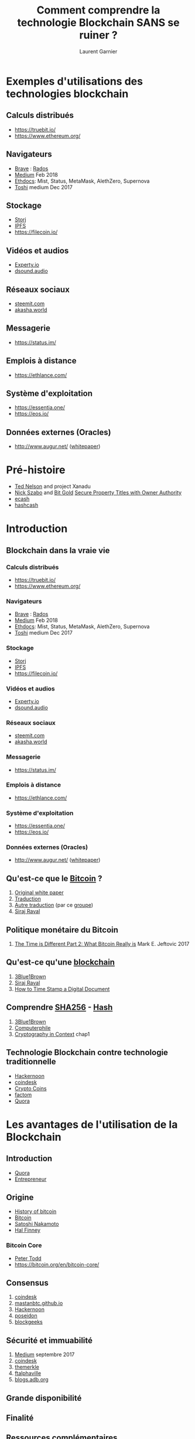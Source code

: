 #+TITLE: Comment comprendre la technologie Blockchain SANS se ruiner ?
#+AUTHOR: Laurent Garnier

* Exemples d'utilisations des technologies blockchain
** Calculs distribués
    + [[https://truebit.io/]]
    + [[https://www.ethereum.org/]]
** Navigateurs
    + [[https://brave.com/][Brave]] : [[https://rados.io/how-to-use-brave-browser-with-ethereum-dapps/][Rados]]
    + [[https://medium.com/@trustwallet/fully-featured-dapp-browser-for-mobile-4d062a0c66cb][Medium]] Feb 2018
    + [[http://ethdocs.org/en/latest/contracts-and-transactions/developer-tools.html#dapp-browsers][Ethdocs]]: Mist, Status, MetaMask, AlethZero, Supernova
    + [[https://blog.toshi.org/toshi-a-dapp-browser-for-the-ethereum-network-5a64bde25757][Toshi]] medium Dec 2017
** Stockage
    + [[https://storj.io/][Storj]] 
    + [[https://ipfs.io/][IPFS]]
    + [[https://filecoin.io/]]
** Vidéos et audios
    + [[https://experty.io/en][Experty.io]] 
    + [[https://dsound.audio/#!/feed][dsound.audio]]
** Réseaux sociaux
    + [[https://steemit.com/steem-bluepaper/@lgsp/french-translation-of-steem-bluepaper-traduction-francaise-du-papier-bleu-de-steem][steemit.com]]
    + [[https://akasha.world/][akasha.world]]
** Messagerie
    + [[https://status.im/]]
** Emplois à distance
    + [[https://ethlance.com/]]
** Système d'exploitation
    + [[https://essentia.one/]]
    + [[https://eos.io/]]
** Données externes (Oracles)
    + [[http://www.augur.net/]] ([[https://www.augur.net/whitepaper.pdf][whitepaper]])

* Pré-histoire
  + [[https://en.wikipedia.org/wiki/Ted_Nelson][Ted Nelson]] and project Xanadu
  + [[https://en.wikipedia.org/wiki/Nick_Szabo][Nick Szabo]] and [[https://en.bitcoin.it/wiki/Bit_Gold_proposal][Bit Gold]] [[https://nakamotoinstitute.org/secure-property-titles/][Secure Property Titles with Owner Authority]]
  + [[https://en.wikipedia.org/wiki/Ecash][ecash]]
  + [[https://en.wikipedia.org/wiki/Hashcash][hashcash]]
* Introduction
** Blockchain dans la vraie vie
*** Calculs distribués
    + [[https://truebit.io/]]
    + [[https://www.ethereum.org/]]
*** Navigateurs
    + [[https://brave.com/][Brave]] : [[https://rados.io/how-to-use-brave-browser-with-ethereum-dapps/][Rados]]
    + [[https://medium.com/@trustwallet/fully-featured-dapp-browser-for-mobile-4d062a0c66cb][Medium]] Feb 2018
    + [[http://ethdocs.org/en/latest/contracts-and-transactions/developer-tools.html#dapp-browsers][Ethdocs]]: Mist, Status, MetaMask, AlethZero, Supernova
    + [[https://blog.toshi.org/toshi-a-dapp-browser-for-the-ethereum-network-5a64bde25757][Toshi]] medium Dec 2017
*** Stockage
    + [[https://storj.io/][Storj]] 
    + [[https://ipfs.io/][IPFS]]
    + [[https://filecoin.io/]]
*** Vidéos et audios
    + [[https://experty.io/en][Experty.io]] 
    + [[https://dsound.audio/#!/feed][dsound.audio]]
*** Réseaux sociaux
    + [[https://steemit.com/steem-bluepaper/@lgsp/french-translation-of-steem-bluepaper-traduction-francaise-du-papier-bleu-de-steem][steemit.com]]
    + [[https://akasha.world/][akasha.world]]
*** Messagerie
    + [[https://status.im/]]
*** Emplois à distance
    + [[https://ethlance.com/]]
*** Système d'exploitation
    + [[https://essentia.one/]]
    + [[https://eos.io/]]
*** Données externes (Oracles)
    + [[http://www.augur.net/]] ([[https://www.augur.net/whitepaper.pdf][whitepaper]])

** Qu'est-ce que le [[https://en.wikipedia.org/wiki/Bitcoin][Bitcoin]] ?
   1. [[https://bitcoin.org/bitcoin.pdf][Original white paper]]
   2. [[https://blog.octo.com/wp-content/uploads/2016/01/bitcoin_fr.pdf][Traduction]]
   3. [[https://docs.google.com/document/d/1tEJ4Mtc4o1gGziF37eqHG9OY4OiRyXol5GXSM3pUKy4/edit?hl=fr][Autre traduction]] (par ce [[https://steemit.com/fr/@cryptofrench/fr-bitcoin-whitepaper-en-francais][groupe]])
   4. [[https://www.youtube.com/playlist?list=PL2-dafEMk2A54lEqRGsl7Zdcbj3IfEj_z][Siraj Raval]]

** Politique monétaire du Bitcoin
   1. [[https://hackernoon.com/this-time-is-different-part-2-what-bitcoin-really-is-ae58c69b3bf0][The Time is Different Part 2: What Bitcoin Really is]] Mark
      E. Jeftovic 2017

** Qu'est-ce qu'une [[https://en.wikipedia.org/wiki/Blockchain][blockchain]]
   1. [[https://www.youtube.com/watch?v=bBC-nXj3Ng4&t=2s][3Blue1Brown]]
   2. [[https://www.youtube.com/playlist?list=PL2-dafEMk2A7RTBlSSKdnehec0zJO-xLZ][Siraj Raval]]
   3. [[https://www.anf.es/pdf/Haber_Stornetta.pdf][How to Time Stamp a Digital Document]]
** Comprendre [[https://en.wikipedia.org/wiki/SHA-2][SHA256]] - [[https://en.wikipedia.org/wiki/Hash_function][Hash]]
   1. [[https://www.youtube.com/watch?v=S9JGmA5_unY][3Blue1Brown]]
   2. [[https://www.youtube.com/watch?v=DMtFhACPnTY][Computerphile]]
   3. [[https://www.staff.science.uu.nl/~tel00101/liter/Books/CrypCont.pdf][Cryptography in Context]] chap1

** Technologie Blockchain contre technologie traditionnelle 
   + [[https://hackernoon.com/blockchains-versus-traditional-databases-c1a728159f79][Hackernoon]]
   + [[https://www.coindesk.com/information/what-is-the-difference-blockchain-and-database/][coindesk]]
   + [[https://youtu.be/JtsDO_haQgo][Crypto Coins]]
   + [[https://www.factom.com/university/tracks/fundamentals/blockchain-vs-database][factom]]
   + [[https://www.quora.com/Whats-the-difference-between-blockchain-and-a-database][Quora]]
* Les avantages de l'utilisation de la Blockchain
** Introduction
   + [[https://www.quora.com/What-is-the-benefit-of-blockchain-technology][Quora]]
   + [[https://www.entrepreneur.com/article/306420][Entrepreneur]]
** Origine
   + [[https://en.wikipedia.org/wiki/History_of_bitcoin][History of bitcoin]]
   + [[https://en.wikipedia.org/wiki/Bitcoin][Bitcoin]]
   + [[https://en.wikipedia.org/wiki/Satoshi_Nakamoto#Dorian_Nakamoto][Satoshi Nakamoto]]
   + [[https://en.wikipedia.org/wiki/Hal_Finney_(computer_scientist)][Hal Finney]]
*** Bitcoin Core
    + [[https://www.weusecoins.com/peter-todd/][Peter Todd]]
    + [[https://bitcoin.org/en/bitcoin-core/]]
** Consensus
   1. [[https://www.coindesk.com/events/consensus-2018/][coindesk]]
   2. [[https://mastanbtc.github.io/blockchainnotes/consensustypes/][mastanbtc.github.io]]
   3. [[https://hackernoon.com/alternative-blockchain-consensus-mechanisms-40c1509af39e][Hackernoon]]
   4. [[http://poseidon.it.usyd.edu.au/~gramoli/web/doc/pubs/blockchain-consensus.pdf][poseidon]]
   5. [[https://blockgeeks.com/guides/blockchain-consensus/][blockgeeks]]
** Sécurité et immuabilité
   1. [[https://medium.com/cryptoeconomics-australia/the-blockchain-economy-a-beginners-guide-to-institutional-cryptoeconomics-64bf2f2beec4][Medium]] septembre 2017
   2. [[https://www.coindesk.com/blockchain-immutability-myth/][coindesk]]
   3. [[https://themerkle.com/are-blockchains-actually-immutable/][themerkle]]
   4. [[https://ftalphaville.ft.com/2018/04/12/1523503800000/Immutable-ledgers-meet-European-data-protection-/][ftalphaville]]
   5. [[https://blogs.adb.org/blog/how-secure-blockchain][blogs.adb.org]]
** Grande disponibilité
** Finalité
** Ressources complémentaires
  1. [[https://medium.com/loom-network/understanding-blockchain-fundamentals-part-1-byzantine-fault-tolerance-245f46fe8419][Medium]] décembre 2017
  2. [[https://medium.com/@VitalikButerin/the-meaning-of-decentralization-a0c92b76a274][Medium]] février 2017
  3. [[https://medium.com/cryptoeconomics-australia/the-blockchain-economy-a-beginners-guide-to-institutional-cryptoeconomics-64bf2f2beec4][Medium]] septembre 2017
  4. [[https://www.mail-archive.com/cryptography@metzdowd.com/msg09997.html][Satoshi Nakamoto]] 13 novembre 2008
  5. [[https://www.coindesk.com/short-guide-blockchain-consensus-protocols/][coindesk.com]] mars 2017
  6. [[https://www.superdatascience.com/podcast-rise-of-blockchain/][SuperDataScience]] podcast

* La Blockchain et les crypto-monnaies
** La Blockchain 1.0 et Bitcoin
*** Comment fonctionne le minage : [[https://en.wikipedia.org/wiki/Cryptographic_nonce][nonce]]
    1. [[https://bitcoin.stackexchange.com/questions/53569/what-is-a-nonce][bitcoin.stackexchange]]
    2. [[https://youtu.be/NEpmDdM6pm0][Bitcoin Uncensored]]
    3. [[https://en.bitcoinwiki.org/wiki/Nonce][bitcoinwiki]]
    4. [[https://www.investopedia.com/terms/n/nonce.asp][investopedia]]
    5. [[https://www.reddit.com/r/Bitcoin/comments/7u898u/what_the_heck_is_a_nonce/][reddit]]
*** Comment fonctionne le minage : l'énigme cryptographique 
   1. [[https://steemit.com/bitcoin/@cryptovest/bitcoin-and-blockchain-what-math-puzzle-do-miners-actually-solve][steemit]]
   2. [[https://www.coindesk.com/how-are-bitcoins-mined/][coindesk]]
   3. [[https://motherboard.vice.com/en_us/article/7xwx7z/a-popular-bitcoin-puzzle-has-revealed-an-even-larger-mystery][motherboard]]
   4. [[https://medium.com/all-things-ledger/decoding-the-enigma-of-bitcoin-mining-f8b2697bc4e2][medium]]
   5. [[https://www.quora.com/What-are-Bitcoin-miners-actually-solving-What-kind-of-math-problems-are-they-solving-and-what-do-they-achieve-by-solving-them][quora]]
*** Fermes de minage
   1. [[https://blog.bitcoin.org.hk/bitcoin-mining-and-energy-consumption-4526d4b56186][Bitcoin mining and energy consumption]] Leo Weese 2017
   2. [[https://www.youtube.com/watch?v=MwWIXzTOoZY][Dans une mine
      secrète de bitcoin en Islande]] autodisciple mai 2017
*** Comment les mineurs choisissent les transactions   
   1. [[https://www.coindesk.com/information/how-bitcoin-mining-works/][How
      Bitcoin Mining Works]] Noelle Acheson 2018
*** CPU vs GPU vs ASIC
   1. [[https://www.youtube.com/watch?v=eK4xY0NhCKE][VoskCoin]] avril 2018
   2. [[https://www.vijaypradeep.com/blog/2017-04-28-ethereums-memory-hardness-explained/][Ethereum's Memory Hardness Explained, and the Road to Mining it
      with Custom Hardware]] Vijay Pradeep, 2017
*** Comment fonctionnent les Mempools ?
   1. [[https://blog.kaiko.com/an-in-depth-guide-into-how-the-mempool-works-c758b781c608][An in-depth guide into how the mempool works]] Marion Deneuville
      2016
   2. [[https://www.youtube.com/watch?v=PeINuxxZAyg][Ivan on Tech]] décembre 2017
   3. [[https://www.youtube.com/watch?v=tcMEa4vxgk8][DevilsBitcoin]]
      novembre 2017
*** Attaque des 51%
   1. [[https://blog.sia.tech/choosing-asics-for-sia-b318505b5b51][Choosing ASICs for Sia]] David Vorick 2017

*** Transactions et UTXO 
    1. [[https://medium.com/@jimmysong/high-fees-and-utxo-sets-474969adebd2][Jimmy Song]]
    2. [[https://www.investopedia.com/terms/u/utxo.asp][investopedia]]
    3. [[http://learnmeabitcoin.com/glossary/utxo][learnmebitcoin]]
    4. [[http://earlz.net/view/2017/07/27/1820/what-is-a-utxo-and-how-does-it][earlz.net]]
    5. [[https://en.wikipedia.org/wiki/Unspent_transaction_output][unspent transaction]]
*** D'où viennent les frais de transactions ?
    1. [[https://en.bitcoin.it/wiki/Transaction_fees][bitcoinwiki]]
    2. [[https://thenextweb.com/hardfork/2018/05/28/bitcoins-median-transaction-fee-some-of-the-lowest-since-2011/][thenextweb.com]]
    3. [[https://www.quora.com/What-is-the-transaction-fee-for-me-to-transfer-one-bitcoin][Quora]]
    4. [[https://www.reddit.com/r/Bitcoin/comments/7hdb7a/eli5_where_does_the_transaction_fee_go/][reddit]]
    5. [[https://arstechnica.com/tech-policy/2018/02/bitcoins-transaction-fee-crisis-is-over-for-now/][arstechnica.com]]
*** Comment fonctionnent les portefeuilles ?
    1. [[https://bitcoin.org/en/how-it-works][bitcoin.org]]
    2. [[https://www.coindesk.com/information/how-to-store-your-bitcoins/][coindesk]]
    3. [[https://medium.com/@Crowdwiz.io/how-does-a-cryptocurrency-wallet-work-and-how-to-create-one-f234c6ec076f][Medium]]
    4. [[https://www.quora.com/How-does-a-Bitcoin-wallet-work][Quora]]
    5. [[https://en.bitcoin.it/wiki/Wallet][Wallet]]
*** Signatures : clés publiques et privées
    1. [[https://en.wikipedia.org/wiki/Public-key_cryptography][Wikipedia]]
    2. [[https://en.bitcoin.it/wiki/Private_key][bitcoinwiki]]
    3. [[https://medium.com/chain-intelligence/tldr-guide-bitcoin-private-key-public-key-and-public-address-623ad99768c3][Medium]]
    4. [[https://www.blockchain-council.org/blockchain/how-does-blockchain-use-public-key-cryptography/][Blockchain Council]]
    5. [[https://www.science.org.au/curious/video/public-private-keys][science.org.au]]
*** Qu'est-ce que le témoin séparé ou Segregated Witness (SegWit) ?
   1. [[https://medium.com/@jimmysong/understanding-segwit-block-size-fd901b87c9d4][Understanding Segwit Block Size]] Jimmy Song 2017
   2. [[https://www.coindesk.com/information/what-is-segwit/][Coindesk]]
   3. [[https://www.coindesk.com/bitcoins-new-code-will-finally-boast-full-segwit-support/][Coindesk]]
   4. [[https://www.investopedia.com/terms/s/segwit-segregated-witness.asp][investopedia]]
   5. [[https://www.cryptocompare.com/coins/guides/what-is-segwit/][cryptoCompare]]
*** Clé publique vs adresse Bitcoin
   1. [[https://www.reddit.com/r/Bitcoin/comments/3filud/whats_the_difference_between_public_key_and/][What's the difference between public key and public address?]]
      hksupport 2016
   2. [[https://en.bitcoin.it/wiki/Technical_background_of_version_1_Bitcoin_addresses][bitcoinwiki]]
   3. [[https://www.quora.com/What-is-the-difference-between-the-Bitcoin-Address-and-the-Public-Key][Quora]]
   4. [[https://www.futureofeverything.io/what-is-bitcoin-address/][futureofeverything]]
   5. [[https://medium.com/@karthikmargabandu7/public-keys-private-keys-and-bitcoin-address-bf26125addf7][Medium]]
*** Portefeuille hiérarchiquement déterministes
   1. [[https://bitcoinmagazine.com/articles/deterministic-wallets-advantages-flaw-1385450276/][Deterministic Wallets, Their Advantages and their Understated
      Flaws]] Vitalik Buterin 2013
   2. [[https://en.bitcoin.it/wiki/Deterministic_wallet][bitcoinwiki]]
   3. [[https://coinsutra.com/hd-wallets-deterministic-wallet/][coinsutra]]
   4. [[https://www.investopedia.com/terms/h/hd-wallet-hierarchical-deterministic-wallet.asp][investopedia]]
   5. [[https://medium.com/vault0x/hierarchically-deterministic-wallets-the-concepts-3aa487e71235][Medium]]
** Le [[https://fr.wikipedia.org/wiki/Probl%25C3%25A8me_des_g%25C3%25A9n%25C3%25A9raux_byzantins][problème des généraux byzantins]]
   1. [[https://people.eecs.berkeley.edu/~luca/cs174/byzantine.pdf][The Byzantine Generals Problem]]
   2. [[https://medium.com/loom-network/understanding-blockchain-fundamentals-part-1-byzantine-fault-tolerance-245f46fe8419][Medium]] décembre 2017
   3. [[https://blog.cdemi.io/byzantine-fault-tolerance/][blog.cdemi]]
   4. [[https://hackernoon.com/byzantine-fault-tolerance-in-proof-of-stake-protocols-ab9746521b24][Hackernoon]]
   5. [[http://pmg.csail.mit.edu/papers/osdi99.pdf][February 1999]]
*** Protocole de consensus : défense contre les attaquants
   1. [[https://cryptocurrencyhub.io/an-introduction-to-consensus-algorithms-proof-of-stake-and-proof-of-work-cd0e1e6baf52][Medium]] mars 2018
   2. [[https://hackernoon.com/a-hitchhikers-guide-to-consensus-algorithms-d81aae3eb0e3][Hackernoon]] février 2018
   3. [[https://medium.com/@credits/a-blockchain-shield-why-decentralized-platforms-use-different-protocol-of-consensus-eb2719423c79][Medium]] janvier 2018
   4. [[https://www.mail-archive.com/cryptography@metzdowd.com/msg09997.html][Satoshi Nakamoto]] novembre 2008
*** Protocole de consensus : [[https://en.wikipedia.org/wiki/Proof-of-work_system][Proof-of-Work]] (PoW)
   1. [[https://www.youtube.com/watch?v=bBC-nXj3Ng4&t=2s][3Blue1Brown]]
   2. [[https://medium.com/loom-network/understanding-blockchain-fundamentals-part-2-proof-of-work-proof-of-stake-b6ae907c7edb][Medium]] décembre 2017
   3. [[https://www.coindesk.com/short-guide-blockchain-consensus-protocols/][Amy Castor]] 2017

** La Blockchain 2.0 et Ethereum
   1. [[https://www.ethereum.org/]]
*** Qu'est-ce que [[https://en.wikipedia.org/wiki/Ethereum][Ethereum]] ?
   1. [[https://blockchainreview.io/wp-content/uploads/2018/03/02.01._final_Ethereum-White-Paper-Made-Simple.pdf][Ethereum White Paper Made Simple]]
   2. [[http://www.ethdocs.org/en/latest/]]
   3. [[https://solidity.readthedocs.io/en/v0.4.24/]]
   4. [[https://github.com/ethereum/wiki/wiki/White-Paper][GitHub]]
   5. [[https://coincentral.com/what-is-ethereum/][What is Ethereum? | The Ultimate Beginnners' Guide]] Alex Moskov 2017
*** Qu'est-ce qu'un contrat intelligent ?
   1. [[https://medium.freecodecamp.org/smart-contracts-for-dummies-a1ba1e0b9575][Smart Contracts for Dummies]] Nick Custodio 2017
   2. [[https://hackernoon.com/ether-purchase-power-df40a38c5a2f][Calculating Costs in Ethereum Contracts]] Danny Ryan 2017
*** Applications décentralisées (Dapps)
   1. [[https://www.youtube.com/playlist?list=PL2-dafEMk2A5VKD1CvdJMNIYerxoyPOcU][Siraj Raval]]
   2. [[https://www.youtube.com/redirect?event=comments&redir_token=xupoSC92QiU-ouWOi06z8Bmo5Nh8MTUyNzQxNTA0OUAxNTI3MzI4NjQ5&q=http%253A%252F%252Ffile.allitebooks.com%252F20160822%252FDecentralized%252520Applications.pdf][Siraj Raval's book]]
   3. [[https://www.youtube.com/watch?v=4rczD8xKPJc][Ivan on Tech]]
   4. [[https://www.youtube.com/watch?v=niygnggE5-s][Ivan on Tech]]
   5. [[https://blog.ethereum.org/2014/05/06/daos-dacs-das-and-more-an-incomplete-terminology-guide/][DAOs, DACs, DAs, and More: An Incomplete Terminology Guide]]
      Vitalik Buterin 2014
*** Organisations Autonomes Décentralisées ([[https://en.wikipedia.org/wiki/The_DAO_(organization)][DAOs]])
   1. [[https://www.youtube.com/watch?v=5JrdR6SRlWE][Ivan on Tech]]
   2. [[https://www.youtube.com/watch?v=5Tr13l0O1Ws&t=1171s][Siraj Raval]]
*** L'attaque DAO
   1. [[https://www.quora.com/Who-got-rich-from-The-DAO-Attack][Quora]]
   2. [[http://muratbuffalo.blogspot.com/2018/01/modeling-doa-attack-in-pluscal.html][muratbuffalo.blogspot.fr]]
   3. [[https://www.coindesk.com/understanding-dao-hack-journalists/][coindesk.com]]
   4. [[https://link.springer.com/article/10.1007/BF00115009][Learning to Predict by the Methods of Temporal Differences]]
      Richard Sutton 1988
   5. [[https://www.bloomberg.com/features/2017-the-ether-thief/][The Ether Thief]] Matthew Leising 2017
*** Fourches (soft and hard forks)
   1. [[https://en.wikipedia.org/wiki/Fork_(blockchain)][Wikipedia]]
   2. [[https://www.youtube.com/watch?v=WiVEp3gcURM][Ivan on Tech]]
   3. [[https://link.springer.com/article/10.1007/BF00115009][Learning to Predict by the Methods of Temporal Differences]]
      Richard Sutton 1988
   4. [[https://coinpickings.com/complete-guide-bitcoin-blockchain-forks/][Complete Guide on Bitcoin and Blockchain Forks]] Khaleel Kazi 2017
*** ICO
   1. [[https://www.youtube.com/watch?v=iyuZ_bCQeIE][Siraj Raval]]
   2. [[https://www.youtube.com/watch?v=HRnDfYHR3n0&t=28s][Ivan on Tech]]
   3. [[https://techcrunch.com/2017/05/23/wtf-is-an-ico/][WTF is an ICO?]] Alex Wilhem 2017
*** Etude de cas d'ICOs
   1. [[https://hackernoon.com/what-the-heck-is-an-ico-6f3736d5f5a][What the heck is an ICO?]] Praveen Krishnan 2018
   2. [[https://finnscave.com/2018/02/07/how-crypto-tokens-will-enable-the-disruption-of-businesses-like-uber-and-airbnb/][How Crypto Tokens will Enable the Disruption of Business like
      Uber and Airbnb]] Andrew Finn 2018
*** Startups blockchain : papiers blancs
   1. [[https://ripple.com/files/ripple_consensus_whitepaper.pdf][Ripple]]
   2. [[https://github.com/EOSIO/Documentation/blob/master/TechnicalWhitePaper.md][EOS]]
   3. [[https://youtu.be/XUajzpUapw0][Litecoin]]
   4. [[https://www.stellar.org/papers/stellar-consensus-protocol.pdf][Stellar]]
   5. [[https://whitepaperdatabase.com/cardano-ada-whitepaper/][Cardano]]
   6. [[https://whitepaperdatabase.com/venezuela-petro-cryptocurrency-ptr-english-whitepaper/][Petro]]
   7. [[https://whitepaperdatabase.com/monero-xmr-whitepaper/][Monero]]
   8. [[https://nem.io/wp-content/themes/nem/files/catapultwhitepaper.pdf][NEM]] catapult
   9. [[https://nem.io/wp-content/themes/nem/files/NEM_techRef.pdf][NEM]] technical reference Feb 2018
  10. [[https://docs.nem.io/en]]
  11. [[http://iotatoken.com/IOTA_Whitepaper.pdf][IOTA]]
  12. [[https://whitepaperdatabase.com/zcash-zec-whitepaper/][Zcash]]
  13. [[https://steem.io/steem-whitepaper.pdf][Steem]]
  14. [[https://lisk.io/academy/blockchain-business/icos/whitepapers-explained][Lisk]]
*** PoS cryptocurrencies
    1. [[https://github.com/dashpay/dash/wiki/Whitepaper][Dash]]
    2. [[http://docs.neo.org/en-us/][NEO]]
    3. [[https://pivx.org/wp-content/uploads/2017/03/PIVX-purple-paper-Technincal-Notes.pdf][PIVX]]
    4. [[https://okcash.org/developer-documentation.html#][OKCASH]]
    5. [[https://whitepaperdatabase.com/nav-coin-nav-whitepaper/][NAV Coin]]
    6. [[https://stratisplatform.com/files/Stratis_Whitepaper.pdf][Stratis]]
    7. [[https://www.reddcoin.com/papers/PoSV.pdf][Reddcoin]]
    8. [[https://www.diviproject.org/assets/files/wp-en.pdf][DIVI]]
    9. [[https://d1l2zzodn88ssp.cloudfront.net/wp-content/uploads/2016/02/07084748/LiskWhitepaper#!][Lisk]]
   10. [[https://github.com/ethereum/wiki/wiki/Proof-of-Stake-FAQ][Ethereum]]
   11. [[https://peercoin.net/][Peercoin]]
   12. [[https://blockonomi.com/diamond-dmd-guide/][Diamond]]
** Blockchain et le Web 3.0
   1. [[https://www.youtube.com/watch?v=aPVmd7SyKfQ][Siraj Raval]]
   2. [[https://www.youtube.com/watch?v=TCiQkSaHidk][Ivan on Tech]]
   3. [[https://medium.com/@matteozago/why-the-web-3-0-matters-and-you-should-know-about-it-a5851d63c949][Why the Web 3.0 Matters and you should know about]] it Matteo
      Gianpietro Zago 2018
* Cryptographie et Mathématiques
** Fonctions
** Fonctions de hashage
   [[https://anders.com/blockchain/hash.html][test]]
   1. [[https://en.wikipedia.org/wiki/Hash_function][Wikipedia]]
   2. [[https://www.khanacademy.org/economics-finance-domain/core-finance/money-and-banking/bitcoin/v/bitcoin-cryptographic-hash-function][Khan Academy]]
   3. [[https://www.youtube.com/watch?v=PeYFCycFkzo][Udacity]]
   4. [[https://www.tutorialspoint.com/cryptography/cryptography_hash_functions.htm][tutorialspoint]]
   5. [[https://www.techopedia.com/definition/19744/hash-function][techopedia]]
** Clés publiques, clés privées
   1. [[https://ethereum.stackexchange.com/questions/33171/ethereum-address-vs-public-key][ethereum.stackexchange]]
   2. [[https://etherworld.co/2017/11/17/understanding-the-concept-of-private-key-public-key-and-address-in-ethereum-blockchain/][etherworld.co]]
   3. [[https://theethereum.wiki/w/index.php/Accounts,_Addresses,_Public_And_Private_Keys,_And_Tokens][ethereumwiki]]
   4. [[https://blog.wetrust.io/why-do-i-need-a-public-and-private-key-on-the-blockchain-c2ea74a69e76][Medium]]
   5. [[http://nethereum.readthedocs.io/en/feat-noobs_4th_iteration/Nethereum.Docs/docs/Ethereum-glossary-for-newbies/public-private-key/][nethereum]]
* Bases du Bitcoin partie [1/2]
** Introduction
** Ecosystème
   [[https://bitcoin.org/en/glossary/simplified-payment-verification][SPV]]
   [[https://bitcoin.org/en/developer-guide#simplified-payment-verification-spv][Developer Guide]]
   [[https://medium.com/@jonaldfyookball/why-every-bitcoin-user-should-understand-spv-security-520d1d45e0b9][Medium]]
   [[https://www.coin-report.net/fr/spv/][FR]]
   [[https://youtu.be/24lMzKVqcS8][YT]]
   [[https://www.youtube.com/watch?v=UieiMU-ImvI&list=PLQVvvaa0QuDcq2QME4pfeh0cE71mkb_qz][Bitcoin Explained]]
   [[https://www.quora.com/What-is-simple-payment-verification][Quora]]
   [[http://docs.electrum.org/en/latest/spv.html][Electrum]]
** Le rôle des portefeuilles (Wallet)
** Les genres de portefeuilles (papier, logiciel, physique)
   1. [[https://bitcoin.org/fr/choisir-votre-porte-monnaie][bitcoin.org]]
** Transactions et [[https://bitcoin.org/en/glossary/unspent-transaction-output][UTXO]]
** [[https://99bitcoins.com/what-is-bitcoin-mempool/][Mempool]]
   [[https://blockchain.info/charts/mempool-size]]
** Minage et [[https://fr.wikipedia.org/wiki/Preuve_de_travail][preuve de travail]] ([[https://en.wikipedia.org/wiki/Proof-of-work_system][proof of work]])
   [[https://freestartupkits.com/articles/technology/cryptocurrency-news-and-tips/how-to-build-a-blockchain-application-python/][Free startup kits]] implémentation en Python
* Bases du Bitcoin partie [2/2]
** Intervalles de blocs, récompense de bloc et frais de transactions
** Blocs usés ([[https://bitcoin.org/en/glossary/stale-block][stale blocks]])
** Soft et hard forks
** Code source des forks
** Du portefeuille à la Blockchain
* Echelle du Bitcoin ([[https://en.wikipedia.org/wiki/Bitcoin_scalability_problem][scalability problem]])
** Déploiement à grande échelle
** [[https://en.wikipedia.org/wiki/SegWit][SegWit]] (voir cet [[https://bitcoin.fr/segwit-prochaines-etapes/][article]] en français)
** Maléabilité des transactions
** [[https://en.wikipedia.org/wiki/Lightning_Network][Lightning Network]] (voir cet [[https://www.crypto-france.com/lightning-network-presentation-explication/][article]] en français et [[https://lightning.network/][celui-ci]] en anglais)
* Attaques contre Bitcoin
** Introduction et importance des attaques contre Bitcoin
** [[https://fr.wikipedia.org/wiki/Attaque_par_rejeu][Attaques par rejeu]] ([[https://en.wikipedia.org/wiki/Replay_attack][replay attacks]])
** Attaque des 51% ([[https://en.bitcoin.it/wiki/Majority_attack][majority attack]])
* Algorithmes de consensus et minage partie [1/2]
** [[https://fr.wikipedia.org/wiki/Probl%25C3%25A8me_des_g%25C3%25A9n%25C3%25A9raux_byzantins][Problème des généraux byzantins]] ([[https://en.wikipedia.org/wiki/Byzantine_fault_tolerance][Byzantine fault tolerance]])
** Importance du minage
** Taux de hachage ([[https://blockchain.info/fr/charts/hash-rate][Hash Rate]])
** Types de mineurs
** Coûts du minage de la preuve de travail ([[https://youtu.be/bBC-nXj3Ng4][proof of work]])
   [[https://en.wikipedia.org/wiki/Cryptographic_nonce][Cryptographic nonce]] (version [[https://fr.wikipedia.org/wiki/Nonce_(cryptographie)][française]]) [[https://en.bitcoin.it/wiki/Nonce][bitcoinWiki]]
* Algorithmes de consensus et minage partie [2/2]
** [[https://fr.wikipedia.org/wiki/Preuve_d%2527enjeu][Preuve d'enjeu]] ou preuve de part ([[https://en.wikipedia.org/wiki/Proof-of-stake][proof of stake]])
   [[https://youtu.be/9nQPcNY32JQ][Vlad Zamfir]]
   [[https://en.bitcoin.it/wiki/Proof_of_Stake][bitcoinwiki]]
   [[https://www.quora.com/How-exactly-is-proof-of-stakes-implemented][Quora]]
   [[https://www.blockchain-council.org/blockchain/exactly-proof-stake-implemented/][Blockchain Council]]
   [[https://smartereum.com/10431/authorities-in-taiwan-to-launch-legal-framework-on-cryptocurrency-regulation-by-november/][smartereum]]
   [[https://medium.com/swlh/lisk-a-blockchain-ecosystem-based-on-javascript-ff95b7de7af7][Lisk]] Medium Janvier 2018
** Arguments contre la preuve d'enjeu
** [[https://www.blockchains-expert.com/delegated-proof-of-stake-la-crypto-democracie/][Preuve de part déléguée]] ([[https://multicoin.capital/2018/03/02/delegated-proof-stake-features-tradeoffs/][delegated proof of stake]]) avec par exemple [[https://steemit.com/steem-bluepaper/@lgsp/french-translation-of-steem-bluepaper-traduction-francaise-du-papier-bleu-de-steem][steemit]]
   + [[https://youtu.be/hAxDjAmRKkU][DPoS: The Sleeper Consensus Algorithm?]]
   
** [[https://www.crypto-france.com/nem-xem-presentation/][Preuve d'importance]] ([[https://cryptoslate.com/nem/][proof of importance]])
* Ethereum partie [1/2]
** La Blockchain 2.0 et Ethereum
** [[https://github.com/ethereum/wiki/wiki/Ethereum-Virtual-Machine-(EVM)-Awesome-List][Ethereum Virtual Machine]]    
   [[https://en.wikipedia.org/wiki/Sandbox_(software_development)][Sandbox]]
   [[https://github.com/jpmorganchase/cakeshop/wiki/Sandbox][GitHub Wiki]]
   [[https://ethereum.github.io/browser-solidity/#optimize=false&version=soljson-v0.4.24+commit.e67f0147.js][Code Example]]
   [[https://medium.com/@mvmurthy/full-stack-hello-world-voting-ethereum-dapp-tutorial-part-1-40d2d0d807c2][Medium]]
*** How to become an Ethereum developer
    + [[https://blockgeeks.com/guides/ethereum-developer/][blockgeeks]]
    + [[https://youtu.be/DBJFkOJ9AiY][YouTube]]
    + [[https://hackernoon.com/getting-started-as-an-ethereum-web-developer-9a2a4ab47baf][Hackernoon]]
    + [[https://www.reddit.com/r/ethereum/comments/6as94g/how_can_i_become_an_ethereum_dev_starting_from/][Reddit]]
    + [[https://howtotoken.com/career/start-ethereum-development-career/][howtotoken]]
    + [[https://ethereumdev.io/testing-solidity-smart-contracts/][ethereumdev.io]]
  
** [[https://masterthecrypto.com/ethereum-what-is-gas-gas-limit-gas-price/?lang=fr][Gaz]] ( [[http://ethdocs.org/en/latest/contracts-and-transactions/account-types-gas-and-transactions.html][Gas]] )
** Contrats intelligents et applications décentralisées ([[https://youtu.be/utmnexPw1bY][Decentralized Applications]])
*** Calculs distribués
    + [[https://truebit.io/]]
    + [[https://www.ethereum.org/]]
    + [[https://blockstack.org/]]
*** Navigateurs
    + [[https://brave.com/][Brave]] : [[https://rados.io/how-to-use-brave-browser-with-ethereum-dapps/][Rados]]
    + [[https://medium.com/@trustwallet/fully-featured-dapp-browser-for-mobile-4d062a0c66cb][Medium]] Feb 2018
    + [[http://ethdocs.org/en/latest/contracts-and-transactions/developer-tools.html#dapp-browsers][Ethdocs]]: Mist, Status, MetaMask, AlethZero, Supernova
    + 
    + [[https://blog.toshi.org/toshi-a-dapp-browser-for-the-ethereum-network-5a64bde25757][Toshi]] medium Dec 2017
*** Stockage
    + [[https://storj.io/][Storj]] 
    + [[https://ipfs.io/][IPFS]]
    + [[https://filecoin.io/]]
*** Vidéos et audios
    + [[https://experty.io/en][Experty.io]] 
    + [[https://dsound.audio/#!/feed][dsound.audio]]
*** Réseaux sociaux
    + [[https://steemit.com/steem-bluepaper/@lgsp/french-translation-of-steem-bluepaper-traduction-francaise-du-papier-bleu-de-steem][steemit.com]]
    + [[https://akasha.world/][akasha.world]]
*** Messagerie
    + [[https://status.im/]]
*** Emplois à distance
    + [[https://ethlance.com/]]
*** Système d'exploitation
    + [[https://essentia.one/]]
    + [[https://eos.io/]]
*** Données externes (Oracles)
    + [[http://www.augur.net/]] ([[https://www.augur.net/whitepaper.pdf][whitepaper]])
    + 
** [[https://bitcoin.stackexchange.com/questions/49853/utxo-model-vs-account-balance-model][UTXO model vs account/balance model]]
** Les jetons (Tokens)
* Ethereum partie [2/2]
** [[https://www.ethereum-france.com/qu-est-ce-qu-un-token-erc20/][Protocole ERC20]]
   [[https://github.com/bokkypoobah/Tokens/blob/master/contracts/FixedSupplyToken.sol][Fxixed Supply Token]]
   [[https://ethereum.github.io/browser-solidity/#optimize=false&version=soljson-v0.4.19+commit.c4cbbb05.js][Online Solidity Compiler]]
** [[https://fr.wikipedia.org/wiki/Web_3.0][Web 3.0]] et [[https://www.lifewire.com/what-is-web-3-0-3486623][futur de l'internet]]
** Limitations et [[https://github.com/ethereum/wiki/wiki/Sharding-FAQ][sharding]]
* Blockchain en tant qu'investissement
* L'importance mondiale de la technologie blockchain
* L'économie des jetons, économie des pièces
** Introduction à l'économie des jetons
** Crypto-monnaie : un mot trompeur
** Economie des jetons
** Pièce contre jeton
** Devriez-vous créer votre propre jeton ?
* Cas d'utilisation industrielle [1/3]
** Introduction et systèmes basés sur des permissions
** [[https://blog.chronicled.com/how-to-choose-between-public-and-permissioned-blockchain-for-your-project-3c5d4796e3c8][Technologies des Blockchain basées sur des permissions]], [[https://www.hyperledger.org/][Hyperledger]], [[https://blockchainatberkeley.blog/introduction-to-quorum-blockchain-for-the-financial-sector-58813f84e88c][Quorum]], [[https://stratisplatform.com/files/Stratis_Whitepaper.pdf][Stratis]], [[https://www.multichain.com/][Multichain]]
** [[https://www.computerworlduk.com/galleries/it-business/best-blockchain-as-service-baas-options-3676555/][Blockchain as a Service]] (BaaS), [[https://azure.microsoft.com/fr-fr/solutions/blockchain/][Microsoft Azure]], [[https://hackernoon.com/blockchain-as-a-service-23-million-reasons-to-help-advance-the-future-of-blockchain-8322bf28e201][23 Million Reasons to Help Advance the Future of Blockchain]]
** [[https://www.mbtmag.com/blog/2018/02/beyond-efficiency-blockchain-manufacturing][Blockchain in Manufacturing]] et [[https://blockchainfrance.net/2017/08/23/blockchain-logistique-et-supply-chain-panorama-des-possibilites/][Supply Chain]]
** Blockchain dans la santé ([[https://medium.com/s/welcome-to-blockchain/what-could-blockchain-do-for-healthcare-59c17245448e][healthcare]])
* Cas d'utilisation industrielle partie [2/3]
** La blockchain dans la loyauté du consommateur ([[http://www.web-strategist.com/blog/2018/03/09/analysis-should-blockchain-power-your-customer-loyalty-program/][customer loyalty]])
** La blockchain dans l'immobilier ([[https://hackernoon.com/how-real-estate-will-be-revolutionized-on-the-blockchain-63e0f0c8327][real-estate]])
** La blockchain dans l'assurance ([[https://www.cbinsights.com/research/blockchain-insurance-disruption/][insurance]])
** La blockchain dans la comptabilité ([[https://www.accountingtoday.com/opinion/blockchain-is-already-changing-accounting][accounting]])
** La blockchain dans la publicité ([[https://martechseries.com/mts-insights/guest-authors/blockchain-advertising-implications-every-player-system/][advertising]])
* Cas d'utilisation industrielle partie [3/3]
** La blockchain dans la [[https://www.leblogdesfinanciers.fr/2018/02/13/utilisations-de-blockchain-finance/][finance]]
** La blockchain dans la musique ([[https://dsound.audio/][music]])
* [[https://ibcgroup.io/fr/services/ico-marketing/][Checklist]] pour les ICO partie [1/2]
** Qu'est-ce qu'une [[https://bitcoin.fr/quest-ce-quune-ico/][ICO]] ?
** [[https://en.wikipedia.org/wiki/Use-case_analysis][Use-case analysis]]
** [[https://www.coindesk.com/look-ico-terms-conditions/][ICO terms analysis]]
** [[https://medium.com/@kylegibson/the-huge-ico-resource-list-6d7f35225e02][Community analysis]]
** [[https://hacked.com/dreamteam/][Team analysis]]
* [[https://ibcgroup.io/fr/services/ico-marketing/][Checklist]] pour les ICO partie [2/2]
** [[https://hackernoon.com/polyswarms-potential-and-your-ico-analysis-handbook-62648f8d23aa][Tech]] and [[https://www.investopedia.com/tech/what-makes-successful-ico/][feasability]] analysis
** [[https://fr.wikipedia.org/wiki/Loi_de_Metcalfe][Loi de Metcalfe]] ( [[https://en.wikipedia.org/wiki/Metcalfe%2527s_law][Metcalfe's law]] ) et la théorie des réseaux ([[https://www.technologyreview.com/s/610614/how-network-theory-predicts-the-value-of-bitcoin/][network theory]])
** [[https://steemit.com/scam/@moonjelly/how-to-create-an-ico-scam-in-5-simple-steps][Problème]] des [[https://www.cryptocompare.com/coins/guides/how-to-avoid-scam-icos/][SCAM]]
* Crypto-monnaies nationales
** [[https://journalducoin.com/regulation/198089/][Crypto-monnaies nationales, qu'est-ce que cela veut dire ?]]
* Bonus
  1. Blockchain version Go
     + [[https://youtu.be/gju-bml4kdw][package main]] YT Décembre 2017
     + [[https://medium.com/@mycoralhealth/code-your-own-proof-of-stake-blockchain-in-go-610cd99aa658][Medium]] 25 mars 2018 en PoS
     + [[https://medium.com/@mycoralhealth/code-your-own-blockchain-mining-algorithm-in-go-82c6a71aba1f][Medium]] 4 mars 2018 en PoW
     + [[https://medium.com/@mycoralhealth/code-your-own-blockchain-in-less-than-200-lines-of-go-e296282bcffc][Medium]] 29 janvier 2018 
  2. Accès à vie
  3. Mois de juin bonus avec les previews
  4. Smart Contract
     + [[https://www.youtube.com/watch?v=3681ZYbDSSk][Dapp]] 2h
     + 
  5. Blockchain version JS
     + [[https://www.youtube.com/watch?v=zVqczFZr124&t=141s][Simply Explained]] - Savjee PoW YT Juillet 2017
     + [[https://youtu.be/rNvK9natbcM][Devslopes]] PoS YT février 2018
     + [[https://medium.com/digital-alchemy-holdings/learn-build-a-javascript-blockchain-part-1-ca61c285821e][Medium]] Décembre 2017
     + [[https://blog.cloudboost.io/build-a-bitcoin-blockchain-in-javascript-part-1-13d8ea2873ec][Medium]] Décembre 2017
     + [[https://blockgeeks.com/guides/code-a-bitcoin-blockchain-in-javascript/][Blockgeeks]] Mars 2018
     + [[https://developers.caffeina.com/chiccocoin-learn-what-is-a-blockchain-by-creating-one-in-nodejs-12929a89208b][Medium]] Février 2018
     + [[https://codingislove.com/simple-blockchain-javascript/][Coding is Love]] Février 2017
  6. Blockchain privée de Ethereum (geth)
  7. Accès à tous les slides de la formation
  8. Accès à tous les audios
  9. Blockchain version Ruby
     + [[https://youtu.be/SvfluWtb8a0][THP]] YT Novembre 2017
     + [[https://youtu.be/3aJI1ABdjQk][Haseeb Qureshi]] YT Octobre 2017
     + [[http://www.rubyflow.com/p/ccz1ss-build-your-own-blockchain-in-20-lines-of-ruby-blockchainrb-awesome-blockchains][RubyFlow]] Septembre 2017
     + [[https://www.nopio.com/blog/blockchain-app-ruby/][Nopio]] Mars 2018
 10. Blockchain version Swift
      + [[https://youtu.be/EWl6BLIlGf4][Steve Richardson]] YT Janvier 2018
      + [[https://learnappmaking.com/blockchain-app-swift-how-to/][LearnAppMaking]] 25 avril 2018
      + [[https://hackernoon.com/building-blockchain-web-api-using-swift-and-vapor-2daf599c8449][Hackernoon]] Décembre 2017
      + [[https://medium.com/@azamsharp/blockchain-programming-in-ios-ffaff9b328cc][Medium]] Décembre 2017
** PoW vs PoS
   + [[https://cryptocurrencyhub.io/pow-vs-pos-d2d0023205e1][Medium]] February 2018
** PoW implementation
   +
** PoS implementation
   + [[https://medium.com/@mycoralhealth/code-your-own-proof-of-stake-blockchain-in-go-610cd99aa658][Go]] Medium March 2018
   + [[https://github.com/sandoche/Proof-of-Stake-Cryptocurrency-generator][Generator]] Github May 2018
   + [[https://youtu.be/KR0__ivv3YA][Python]] [[https://github.com/folkpark/blockchain][Github]] April 2018
** Blockchain and JS
   + [[https://www.slideshare.net/PortiaBurton/the-blockchain-and-javascript][Portia Burton]] 
** Additional resources
   + [[http://btcfordummies.ca/]]
   + Sia: [[https://sia.tech/sia.pdf][Simple Decentralized Storage]] 2014
   + [[https://filecoin.io/filecoin.pdf][Filecoin]] 2018
   + [[https://storj.io/][storj]]
   + [[https://powerledger.io/media/Power-Ledger-Whitepaper-v8.pdf][Power Ledger]] energy from blockchain
   + [[https://medium.com/@alabs.ken/a-macro-mathematical-model-for-the-observed-value-of-digital-blockchain-networks-23cc8e0dc7ea][Mathematical]]
   + [[https://docs.ivy-lang.org/bitcoin/language/][Ivy Language]]
   + [[https://www.youtube.com/watch?v=qOVAbKKSH10][Coding Tech]]
   + [[https://youtu.be/RRP65VvIgGg][Coding Tech]]
   + [[https://youtu.be/gAxK6zYrfxI][Coding Tech]] NodeJS
   + [[https://youtu.be/C4K7S1JYsLs][London Dev Community]]
   + [[https://youtu.be/rNvK9natbcM][Devslopes]]
   + 
** Build your first smart contract
   1. Download Truffle Ganache [[http://truffleframework.com/ganache/]]
   2. Github etherwallet [[https://github.com/kvhnuke/etherwallet]]
   3. Remix solidity: [[https://remix.ethereum.org/#optimize=false&version=soljson-v0.4.24+commit.e67f0147.js][remix solidity]]
   4. Solidity documentation: [[http://solidity.readthedocs.io/en/v0.4.24/][solidity.readthedocs]] ([[https://media.readthedocs.org/pdf/solidity/develop/solidity.pdf][pdf]])
   5. ethereumwallet index.html Add Custom Network / Node
   6. 
   + [[https://codeburst.io/build-your-first-ethereum-smart-contract-with-solidity-tutorial-94171d6b1c4b][medium]] November 2017
** Les signatures de Schnorr
   + [[https://journalducoin.com/bitcoin/une-roadmap-pour-bitcoin-apercu-des-developpements-en-cours/][journalducoin]]
   + [[https://hackernoon.com/excited-for-schnorr-signatures-a00ee467fc5f][Hackernoon]]
   + [[https://fr.wikipedia.org/wiki/Protocole_d%2527authentification_de_Schnorr][Protocole d'authentification de Schnorr]]
   + [[https://en.wikipedia.org/wiki/Schnorr_signature][Schnorr signature]]
** Blockchain
   1. [[https://youtu.be/baJYhYsHkLM][Java]]
